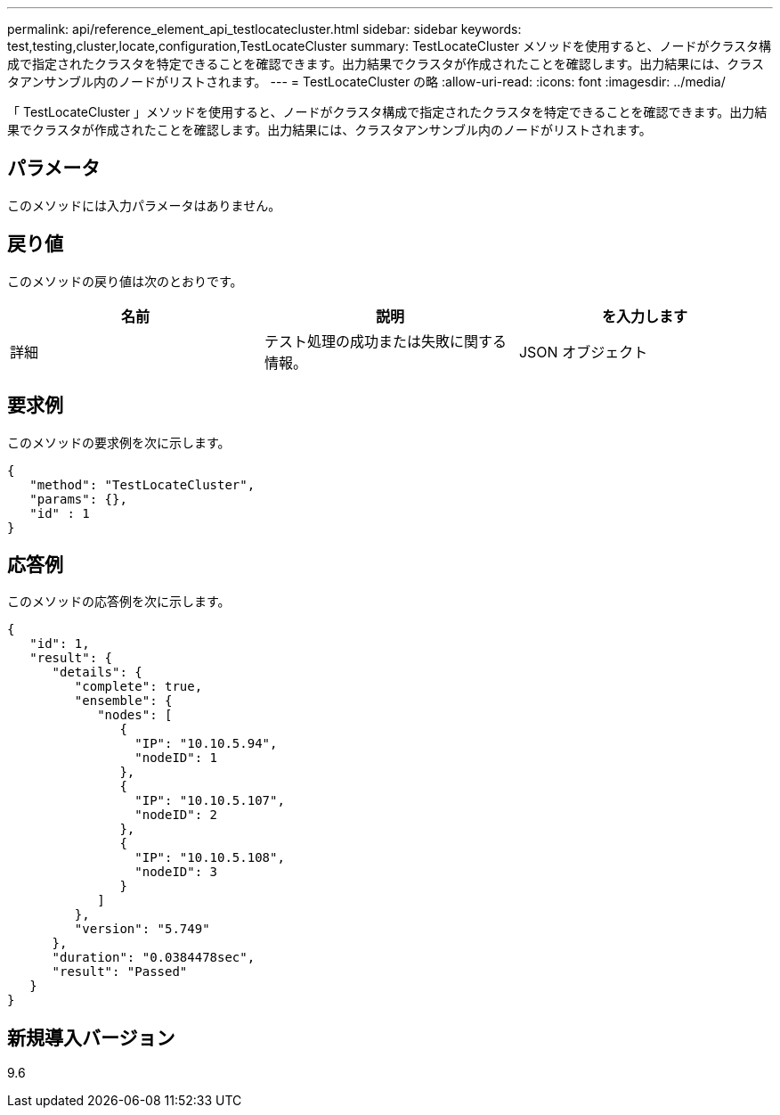 ---
permalink: api/reference_element_api_testlocatecluster.html 
sidebar: sidebar 
keywords: test,testing,cluster,locate,configuration,TestLocateCluster 
summary: TestLocateCluster メソッドを使用すると、ノードがクラスタ構成で指定されたクラスタを特定できることを確認できます。出力結果でクラスタが作成されたことを確認します。出力結果には、クラスタアンサンブル内のノードがリストされます。 
---
= TestLocateCluster の略
:allow-uri-read: 
:icons: font
:imagesdir: ../media/


[role="lead"]
「 TestLocateCluster 」メソッドを使用すると、ノードがクラスタ構成で指定されたクラスタを特定できることを確認できます。出力結果でクラスタが作成されたことを確認します。出力結果には、クラスタアンサンブル内のノードがリストされます。



== パラメータ

このメソッドには入力パラメータはありません。



== 戻り値

このメソッドの戻り値は次のとおりです。

|===
| 名前 | 説明 | を入力します 


 a| 
詳細
 a| 
テスト処理の成功または失敗に関する情報。
 a| 
JSON オブジェクト

|===


== 要求例

このメソッドの要求例を次に示します。

[listing]
----
{
   "method": "TestLocateCluster",
   "params": {},
   "id" : 1
}
----


== 応答例

このメソッドの応答例を次に示します。

[listing]
----
{
   "id": 1,
   "result": {
      "details": {
         "complete": true,
         "ensemble": {
            "nodes": [
               {
                 "IP": "10.10.5.94",
                 "nodeID": 1
               },
               {
                 "IP": "10.10.5.107",
                 "nodeID": 2
               },
               {
                 "IP": "10.10.5.108",
                 "nodeID": 3
               }
            ]
         },
         "version": "5.749"
      },
      "duration": "0.0384478sec",
      "result": "Passed"
   }
}
----


== 新規導入バージョン

9.6
